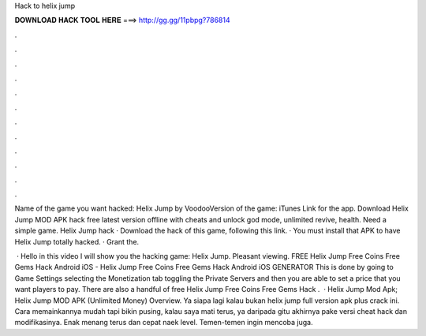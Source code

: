 Hack to helix jump



𝐃𝐎𝐖𝐍𝐋𝐎𝐀𝐃 𝐇𝐀𝐂𝐊 𝐓𝐎𝐎𝐋 𝐇𝐄𝐑𝐄 ===> http://gg.gg/11pbpg?786814



.



.



.



.



.



.



.



.



.



.



.



.

Name of the game you want hacked: Helix Jump by VoodooVersion of the game: iTunes Link for the app. Download Helix Jump MOD APK hack free latest version offline with cheats and unlock god mode, unlimited revive, health. Need a simple game. Helix Jump hack · Download the hack of this game, following this link. · You must install that APK to have Helix Jump totally hacked. · Grant the.

 · Hello in this video I will show you the hacking game: Helix Jump. Pleasant viewing. FREE Helix Jump Free Coins Free Gems Hack Android iOS - Helix Jump Free Coins Free Gems Hack Android iOS GENERATOR This is done by going to Game Settings selecting the Monetization tab toggling the Private Servers and then you are able to set a price that you want players to pay. There are also a handful of free Helix Jump Free Coins Free Gems Hack .  · Helix Jump Mod Apk; Helix Jump MOD APK (Unlimited Money) Overview. Ya siapa lagi kalau bukan helix jump full version apk plus crack ini. Cara memainkannya mudah tapi bikin pusing, kalau saya mati terus, ya daripada gitu akhirnya pake versi cheat hack dan modifikasinya. Enak menang terus dan cepat naek level. Temen-temen ingin mencoba juga.
